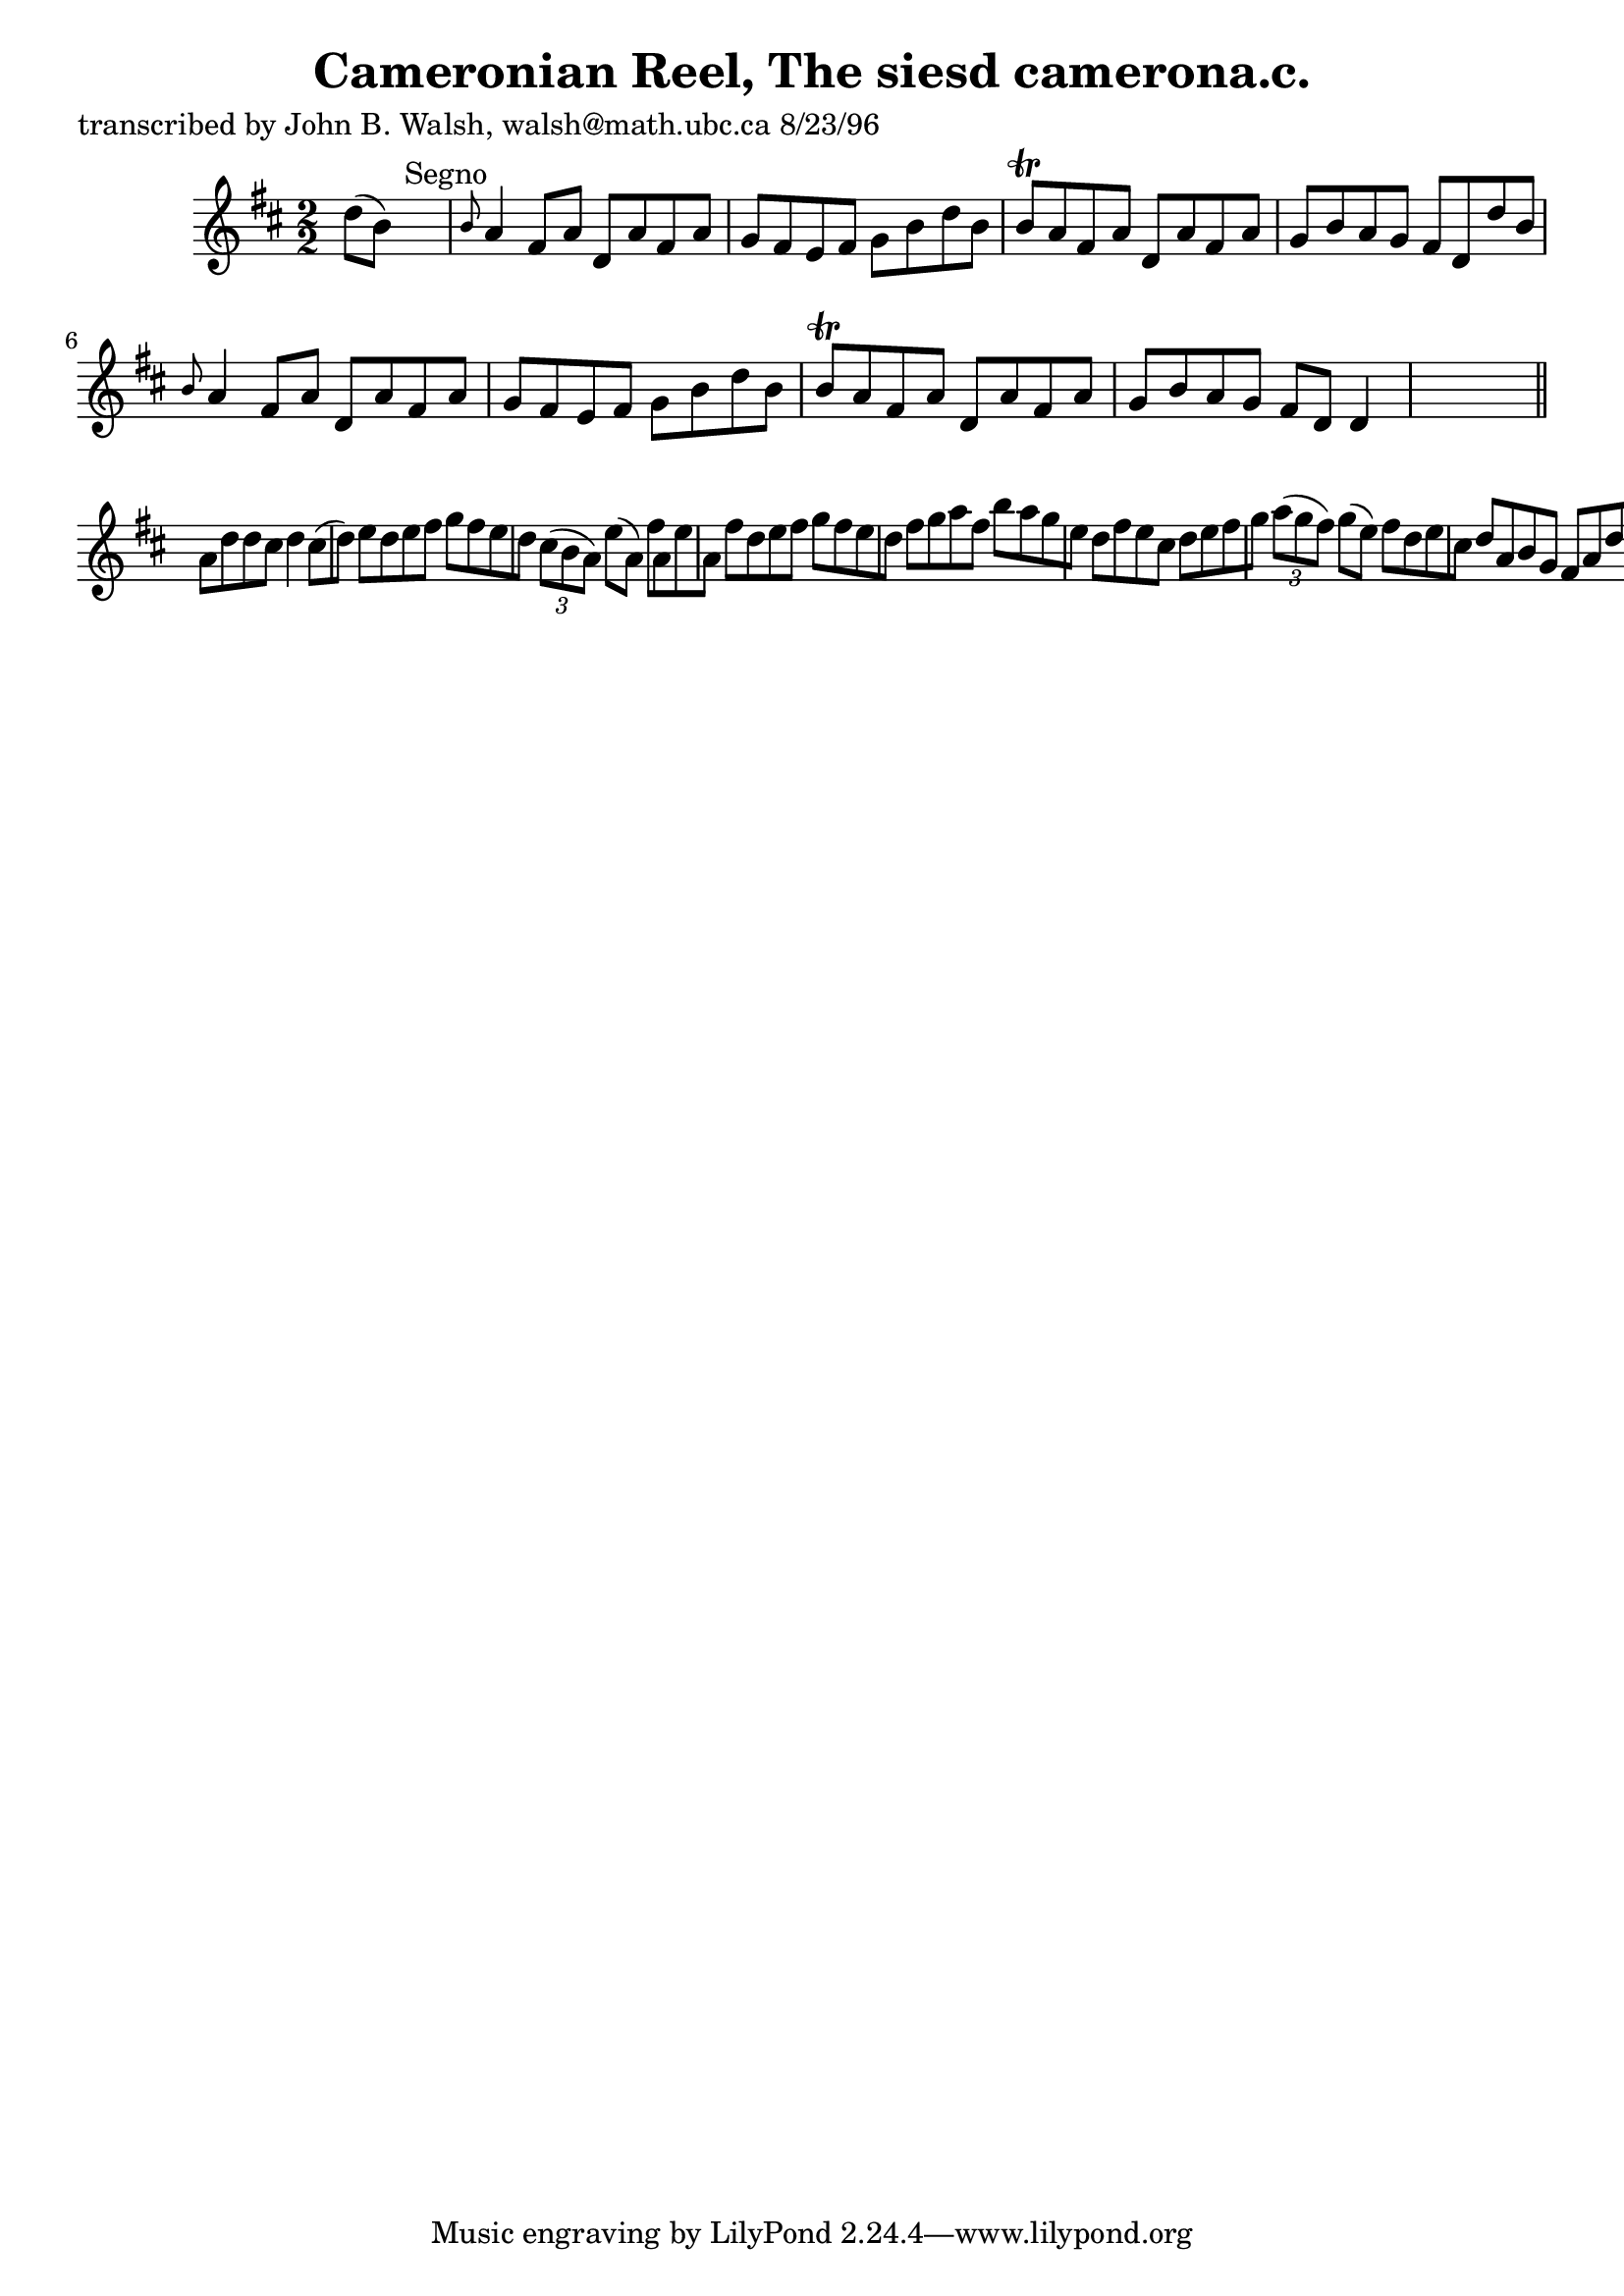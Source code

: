 
\version "2.16.2"
% automatically converted by musicxml2ly from xml/1512_jw.xml

%% additional definitions required by the score:
\language "english"


\header {
    poet = "transcribed by John B. Walsh, walsh@math.ubc.ca 8/23/96"
    encoder = "abc2xml version 63"
    encodingdate = "2015-01-25"
    title = "Cameronian Reel, The
siesd camerona.c."
    }

\layout {
    \context { \Score
        autoBeaming = ##f
        }
    }
PartPOneVoiceOne =  \relative d'' {
    \key d \major \numericTimeSignature\time 2/2 d8 ( [ b8 ) ] s2.
    ^"Segno" | % 2
    \grace { b8 } a4 fs8 [ a8 ] d,8 [ a'8 fs8 a8 ] | % 3
    g8 [ fs8 e8 fs8 ] g8 [ b8 d8 b8 ] | % 4
    b8 \trill [ a8 fs8 a8 ] d,8 [ a'8 fs8 a8 ] | % 5
    g8 [ b8 a8 g8 ] fs8 [ d8 d'8 b8 ] | % 6
    \grace { b8 } a4 fs8 [ a8 ] d,8 [ a'8 fs8 a8 ] | % 7
    g8 [ fs8 e8 fs8 ] g8 [ b8 d8 b8 ] | % 8
    b8 \trill [ a8 fs8 a8 ] d,8 [ a'8 fs8 a8 ] g8 [ b8 a8 g8 ] fs8 [ d8
    ] d4 s8 \bar "||"
    a'8 [ d8 d8 cs8 ] d4 cs8 ( [ d8 ) ] | \barNumberCheck #10
    e8 [ d8 e8 fs8 ] g8 [ fs8 e8 d8 ] | % 11
    \times 2/3  {
        cs8 ( [ b8 a8 ) ] }
    e'8 ( [ a,8 ) ] fs'8 [ a,8 e'8 a,8 ] | % 12
    fs'8 [ d8 e8 fs8 ] g8 [ fs8 e8 d8 ] | % 13
    fs8 [ g8 a8 fs8 ] b8 [ a8 g8 e8 ] | % 14
    d8 [ fs8 e8 cs8 ] d8 [ e8 fs8 g8 ] | % 15
    \times 2/3  {
        a8 ( [ g8 fs8 ) ] }
    g8 ( [ e8 ) ] fs8 [ d8 e8 cs8 ] | % 16
    d8 [ a8 b8 g8 ] fs8 [ a8 d8 b8 ] \bar "||"
    ^"Segno" }


% The score definition
\score {
    <<
        \new Staff <<
            \context Staff << 
                \context Voice = "PartPOneVoiceOne" { \PartPOneVoiceOne }
                >>
            >>
        
        >>
    \layout {}
    % To create MIDI output, uncomment the following line:
    %  \midi {}
    }

